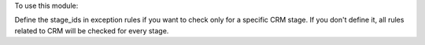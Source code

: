 To use this module:

Define the stage_ids in exception rules if you want to check only for a specific CRM stage.
If you don't define it, all rules related to CRM will be checked for every stage.
